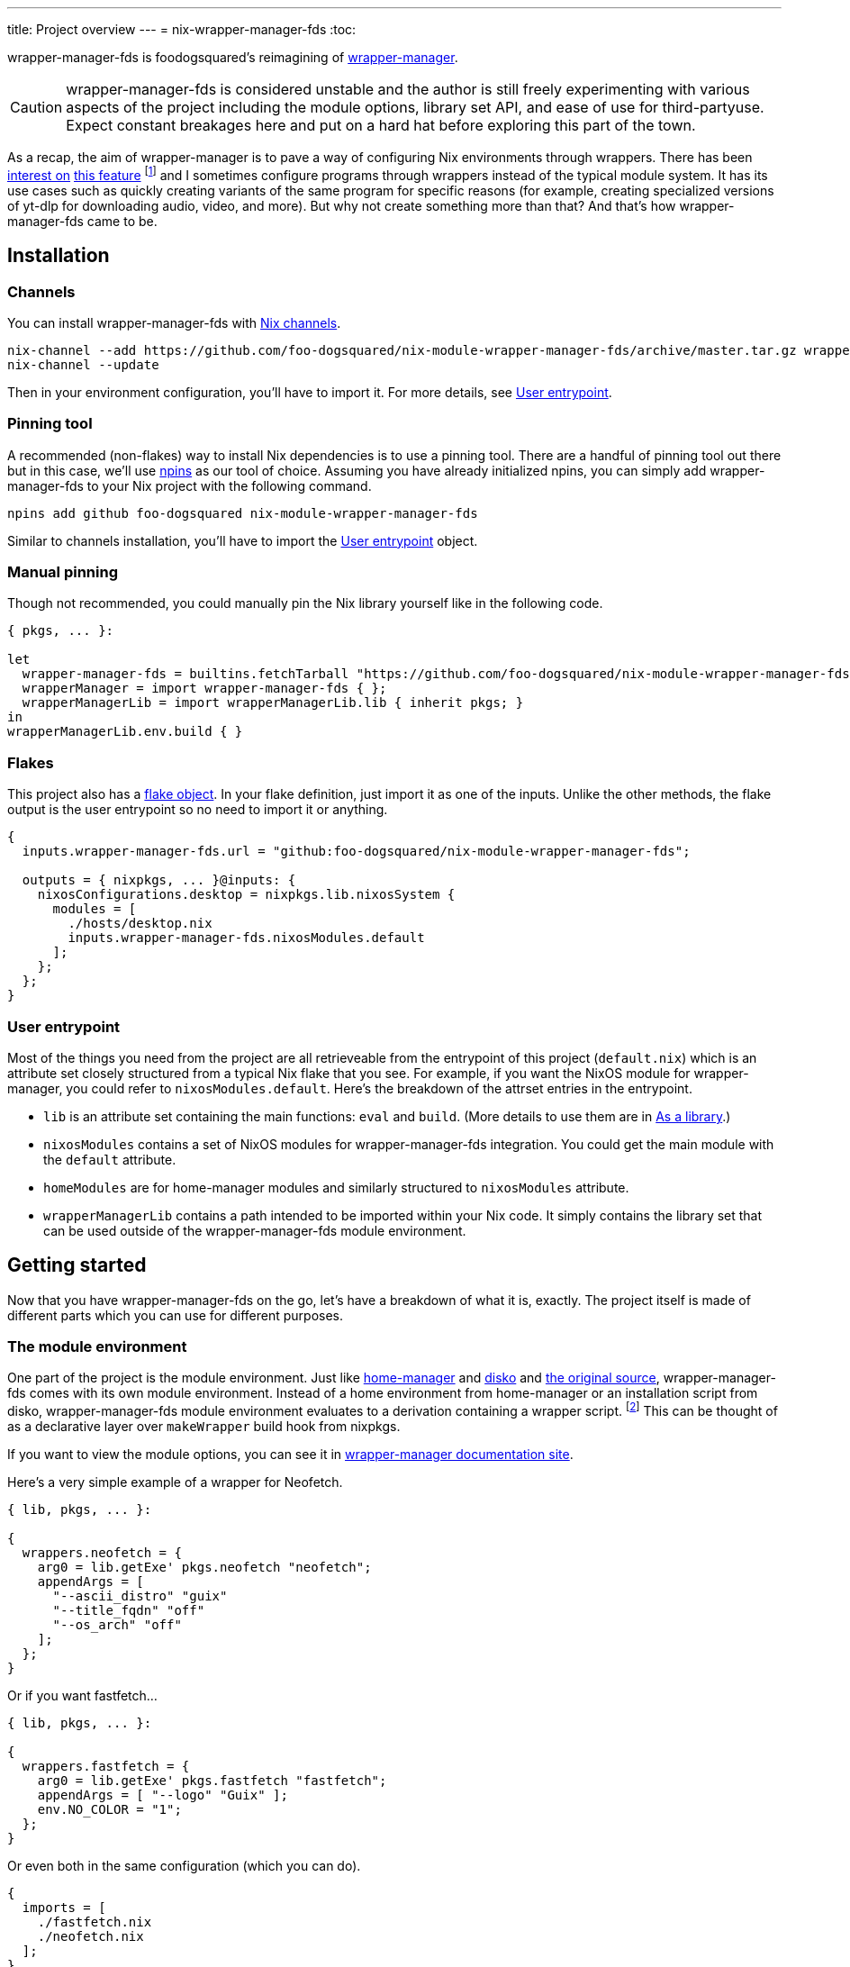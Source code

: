 ---
title: Project overview
---
= nix-wrapper-manager-fds
:toc:

:github-repo: nix-module-wrapper-manager-fds
:github-full: foo-dogsquared/{github-repo}
:remote-git-repo: https://github.com/{github-full}
:docs-site: https://foo-dogsquared.github.io/{github-repo}


wrapper-manager-fds is foodogsquared's reimagining of https://github.com/viperML/wrapper-manager/[wrapper-manager].

[CAUTION]
====
wrapper-manager-fds is considered unstable and the author is still freely experimenting with various aspects of the project including the module options, library set API, and ease of use for third-partyuse.
Expect constant breakages here and put on a hard hat before exploring this part of the town.
====

As a recap, the aim of wrapper-manager is to pave a way of configuring Nix environments through wrappers.
There has been https://discourse.nixos.org/t/declarative-wrappers/1775[interest on] https://github.com/NixOS/rfcs/pull/75[this feature] footnote:[I mean, a part of the nixpkgs package set has dedicated wrappers for some packages such as GIMP, Inkscape, and Blender.] and I sometimes configure programs through wrappers instead of the typical module system.
It has its use cases such as quickly creating variants of the same program for specific reasons (for example, creating specialized versions of yt-dlp for downloading audio, video, and more).
But why not create something more than that?
And that's how wrapper-manager-fds came to be.

[#installation]
== Installation

[#installation-channels]
=== Channels

You can install wrapper-manager-fds with https://zero-to-nix.com/concepts/channels[Nix channels].

[source, shell, subs=attributes]
----
nix-channel --add {remote-git-repo}/archive/master.tar.gz wrapper-manager-fds
nix-channel --update
----

Then in your environment configuration, you'll have to import it.
For more details, see <<user-entrypoint>>.

[#installation-pinning-tool]
=== Pinning tool

A recommended (non-flakes) way to install Nix dependencies is to use a pinning tool.
There are a handful of pinning tool out there but in this case, we'll use https://github.com/andir/npins[npins] as our tool of choice.
Assuming you have already initialized npins, you can simply add wrapper-manager-fds to your Nix project with the following command.

[source, shell, subs="attributes+"]
----
npins add github foo-dogsquared {github-repo}
----

Similar to channels installation, you'll have to import the <<user-entrypoint>> object.

[#installation-manual-pinning]
=== Manual pinning

Though not recommended, you could manually pin the Nix library yourself like in the following code.

[source, nix, subs="attributes+"]
----
{ pkgs, ... }:

let
  wrapper-manager-fds = builtins.fetchTarball "{remote-git-repo}/archive/master.tar.gz";
  wrapperManager = import wrapper-manager-fds { };
  wrapperManagerLib = import wrapperManagerLib.lib { inherit pkgs; }
in
wrapperManagerLib.env.build { }
----

[#installation-flakes]
=== Flakes

This project also has a https://zero-to-nix.com/concepts/flakes[flake object].
In your flake definition, just import it as one of the inputs.
Unlike the other methods, the flake output is the user entrypoint so no need to import it or anything.

[source, nix, subs="attributes+"]
----
{
  inputs.wrapper-manager-fds.url = "github:{github-full}";

  outputs = { nixpkgs, ... }@inputs: {
    nixosConfigurations.desktop = nixpkgs.lib.nixosSystem {
      modules = [
        ./hosts/desktop.nix
        inputs.wrapper-manager-fds.nixosModules.default
      ];
    };
  };
}
----

[#user-entrypoint]
=== User entrypoint

Most of the things you need from the project are all retrieveable from the entrypoint of this project (`default.nix`) which is an attribute set closely structured from a typical Nix flake that you see.
For example, if you want the NixOS module for wrapper-manager, you could refer to `nixosModules.default`.
Here's the breakdown of the attrset entries in the entrypoint.

* `lib` is an attribute set containing the main functions: `eval` and `build`.
(More details to use them are in <<as-a-library>>.)

* `nixosModules` contains a set of NixOS modules for wrapper-manager-fds integration.
You could get the main module with the `default` attribute.

* `homeModules` are for home-manager modules and similarly structured to `nixosModules` attribute.

* `wrapperManagerLib` contains a path intended to be imported within your Nix code.
It simply contains the library set that can be used outside of the wrapper-manager-fds module environment.


[#getting-started]
== Getting started

Now that you have wrapper-manager-fds on the go, let's have a breakdown of what it is, exactly.
The project itself is made of different parts which you can use for different purposes.

[#the-module-environment]
=== The module environment

One part of the project is the module environment.
Just like https://github.com/nix-community/home-manager[home-manager] and https://github.com/nix-community/disko[disko] and https://github.com/viperML/wrapper-manager[the original source], wrapper-manager-fds comes with its own module environment.
Instead of a home environment from home-manager or an installation script from disko, wrapper-manager-fds module environment evaluates to a derivation containing a wrapper script. footnote:[While the original source also evaluates similar to that, it typically involves a set of wrappers inside of the same configuration environment rather than a single wrapper.]
This can be thought of as a declarative layer over `makeWrapper` build hook from nixpkgs.

If you want to view the module options, you can see it in
ifdef::env-hugo[link:./nix-module-options/[wrapper-manager module options].]
ifndef::env-hugo[{docs-site}/nix-module-options[wrapper-manager documentation site].]

Here's a very simple example of a wrapper for Neofetch.

[source, nix]
----
{ lib, pkgs, ... }:

{
  wrappers.neofetch = {
    arg0 = lib.getExe' pkgs.neofetch "neofetch";
    appendArgs = [
      "--ascii_distro" "guix"
      "--title_fqdn" "off"
      "--os_arch" "off"
    ];
  };
}
----

Or if you want fastfetch...

[source, nix]
----
{ lib, pkgs, ... }:

{
  wrappers.fastfetch = {
    arg0 = lib.getExe' pkgs.fastfetch "fastfetch";
    appendArgs = [ "--logo" "Guix" ];
    env.NO_COLOR = "1";
  };
}
----

Or even both in the same configuration (which you can do).

[source, nix]
----
{
  imports = [
    ./fastfetch.nix
    ./neofetch.nix
  ];
}
----

You could even create https://specifications.freedesktop.org/desktop-entry-spec/latest/[XDG desktop entry] files useful for the application to be launched through an application launcher/menu.
For example, you could create an executable and a desktop entry to launch a custom Firefox profile in your home-manager configuration.

.Creating a custom Firefox desktop entry launching a custom profile
[source, nix]
----
{ config, lib, pkgs, ... }:

{
  programs.firefox.profiles.custom-profile = {
    # Put some profile-specific settings here.
  };

  wrapper-manager.packages.browsers = {
    wrappers.firefox-custom-profile = {
      arg0 = lib.getExe' config.programs.firefox.package "firefox";
      prependArgs = [
        "-P" "custom-profile"
      ];
      xdg.desktopEntry = {
        enable = true;
        settings = {
          desktopName = "Firefox (custom-profile)";
          startupNotify = true;
          startupWMClass = "firefox";
          icon = "firefox";
          mimeTypes = [
            "text/html"
            "application/xhtml+xml"
            "application/vnd.mozilla.xul+xml"
            "x-scheme-handler/http"
            "x-scheme-handler/https"
          ];
        };
      };
    };
  };
}
----

[#as-a-library]
=== As a library

wrapper-manager also comes with a library set which you can use to evaluate and build wrapper-manager packages yourself.
This is found in the `wrapperManagerLib` attribute from the user entrypoint where it needs an attribute set containing a nixpkgs instance in `pkgs`.

[#src:example-lib-build]
.An example of importing wrapper-manager library
[source, nix]
----
{ pkgs }:

let
  wrapper-manager = import (builtins.fetchgit { }) { };

  wmLib = import wrapper-manager.wrapperManagerLib { inherit pkgs; };
in
wmLib.env.build {
  inherit pkgs;
  modules = [ ./fastfetch.nix ];
  specialArgs.yourMomName = "Joe Mama";
}
----

Here's a quick rundown of what you can do with the library.

* Evaluate a wrapper-manager module with `env.eval` where it accepts an attrset similar to the <<src:example-lib-build, previous code listing>> containing a list of additional modules, the nixpkgs instance to be used, and `specialArgs` to be passed on to the `lib.evalModules` from nixpkgs.

* Build a wrapper through `env.build` returning a derivation of the wrapper.
It accepts the same arguments as `env.eval`.

There is also `lib` attribute if all you want to do is to build and/or evaluate a wrapper-manager configuration.
It only contains the function from `env` subset which contains `build` and `eval`.

[#as-a-composable-module]
=== As a composable module

The most user-friendly way of using wrapper-manager would be as a composable nixpkgs module of an existing environment.
wrapper-manager provides a Nix module specifically for NixOS and home-manager environment. footnote:[Any other environments are basically unsupported and if you like to use it outside of NixOS and home-manager, you're on your own.]
You can import them through the `{nixos,home}Modules.default` from the user entrypoint of the project.

You can view the module options for each environment.

* For NixOS, you can view it in
ifdef::env-hugo[link:./wrapper-manager-nixos-module/[NixOS module integration options].]
ifndef::env-hugo[{docs-site}/wrapper-manager-nixos-module/[documentation site].]

* For home-manager, you can view it in
ifdef::env-hugo[link:./wrapper-manager-home-manager-module/[home-manager module integration options].]
ifndef::env-hugo[{docs-site}/wrapper-manager-home-manager-module/[documentation site].]

Most of the things set up here are implemented to make declaring wrappers ergonomic with the environment.
For a start, wrapper-manager-fds sets up a module namespace in `wrapper-manager`.
Here's a quick breakdown of the features that the module has.

* Passes the wrapper-manager library through `wrapperManagerLib` module argument.
This is nice if you want to only use wrapper-manager to quickly create wrappers inside of the configuration without using the wrapper-manager NixOS/home-manager integration module.

* You could declare wrappers through `wrapper-manager.packages.<name>` where each of the attribute value is expected to be a wrapper-manager configuration to be added in its respective wider-scope environment.

* You could include other modules through `wrapper-manager.sharedModules`.
This is useful for extending wrapper-manager inside of the configuration environment.

Here's an example of adding wrappers through wrapper-manager inside of a home-manager configuration.
The following configuration will create a wrapped package for yt-dlp with an additional wrapper script named `yt-dlp-audio` and `yt-dlp-video`.

.Installing yt-dlp with custom variants of it inside of a home-manager configuration
[source, nix]
----
{ config, lib, pkgs, ... }:

{
  home.packages = with pkgs; [
    flowtime
    blanket
  ];

  wrapper-manager.packages = {
    music-setup = {
      basePackages = [ pkgs.yt-dlp ];
      wrappers.yt-dlp-audio = {
        arg0 = lib.getExe' pkgs.yt-dlp "yt-dlp";
        prependArgs = [
          "--config-location" ./config/yt-dlp/audio.conf
        ];
      };
      wrappers.yt-dlp-video = {
        arg0 = lib.getExe' pkgs.yt-dlp "yt-dlp";
        prependArgs = [
          "--config-location" ./config/yt-dlp/video.conf
        ];
      };
    };
  };
}
----


[#development]
== Development

If you want to hack this hack, you'll need either Nix with flakes enabled (`experimental-features = nix-command flakes` in `nix.conf`) or not.
Either way, this should be enough to cater to both flake- and non-flake users.

This project supports the current stable and unstable version of NixOS.
Specifically, we're looking out for the nixpkgs instance both of these versions has.
As an implementation detail, we pin these branches through https://github.com/andir/npins[npins] which both flakes- and non-flake-based setups uses.
Just be familiar with it and you'll be fine for the most part.
Most likely, you don't even need to interact with it since handling update cadence is handled automatically through the remote CI.

Setting up the development environment should be easy enough.

* For flake users, you can just reproduce the development environment with `nix develop`.
* For non-flake users, you can do the same with `nix-develop`.

As an additional note, it is recommended to use something like direnv with `use flake` or `use nix` depending on your personal preferences to use flake or not.

Take note there is a `Makefile` full of commands intended for easily interacting with the project but it is heavily assumed you're in the development environment of the project.

[#development-library-set-and-modules]
=== Library set and modules

This Nix project has a test infrastructure set up at
ifdef::env-hugo[github:{github-full}[test directory, rev=main, path=tests]]
ifndef::env-hugo[link:./tests[`./tests`]]
covering the library set and the wrapper-manager module environment.
For its library set, it makes use of the nixpkgs library and a JSON schema to validate if it passes the whole test suite.
To make use of it, just run the following commands.

* For flake users, you can run `nix flake check`.
* For non-flake users, you can do the same with `nix-build tests/ -A libTestPkg` or `nix build -f tests/ libTestPkg`.

The derivation output should be successfully built if all of the tests in the suite passes.
Otherwise, it should fail and you'll have to see the build log containing all of the tests that failed.

On another note, there is a quicker way of checking the test suite with `nix eval -f tests lib` (or `nix-instantiate --eval --strict tests/ -A lib`) where it contains the raw test data which is useful if you don't want to essentially build a new derivation each time.
It is also quicker to eyeball results in this way especially if you're always working with the tests anyways.

[#development-website]
=== Website

This project also has a website set up with https://gohugo.io/[Hugo].
The files that you need to see are in
ifdef::env-hugo[github:foo-dogsquared/wrapper-manager-fds[`docs`, rev=main, path=docs]]
ifndef::env-hugo[link:./docs[`./docs`]]
directory.

* For flake users, you can build the website with `nix build .#website`.
* For non-flake users, you can do the same with `nix-build docs/`.

There is also a dedicated development environment placed in `docs/shell.nix` but this should be a part of the primary development environment already.
You can enter it with `nix develop .#website` or `nix-shell docs/`.

Just take note that the website also requires the NixOS options which comes in a JSON file.
This should be already taken care of in the package definition of the website but otherwise it is something that you'll have to be aware of.

The more important task to developing this part of the project is continuously getting feedback from it.
You can do so simply with the following commands:

* For flake users, `nix develop --command hugo -s ./docs serve`.
* For non-flake users, `nix-shell docs --command hugo -s ./docs serve`.
* If you're using `Makefile` of this project, `make docs-serve`.

[#development-nix]
=== Nix environment

As for developing the environment with Nix itself, it is very much preferred to make wrapper-manager-fds work with non-flake setups.
This also includes the workflow of the development itself for the purpose of easier time bootstrapping wrapper-manager-fds.

Due to the unfortunate situation with flakes as an experimental feature, it is more like a second-class citizen in terms of support.
This is because it is pretty easy to make a flake with non-flake tools compared to vice versa. footnote:[flake-compat is great and all but it holds back wrapper-manager-fds in making it easy to bootstrap if we rely on it.]

Here's an exhaustive guidelines that you have to keep in mind when developing related files within the project:

* This project uses https://calver.org/[calendar versioning].

* Only the unstable branch of NixOS is currently supported.
Support for the stable versions are unfortunately secondary and more incidental (at least at the moment).

* There shouldn't be any user consumables that requires anything from the npins sources.


[#goals-and-non-goals]
== Goals and non-goals

As a Nix project, wrapper-manager-fds aims for the following goals.

* Create an ecosystem of creating them wrappers, mainly through its library set and the module environment.

* Make creating wrappers ergonomic for its users.
Not necessarily user-friendly but it should easy enough to get started while allowing some flexibility, yeah?

* Make a nice environment for creating custom wrappers which is already quite possible thanks to the heavy lifting of the nixpkgs module system.


[#faq]
== Frequently asked questions (FAQ)

[qanda]
Is this compatible with the original wrapper-manager?::
Nope.
It is a reimagining with a completely different way of using it so it won't be fully compatible with it from the start.

Why reimplement this anyways?::
For funsies and also because there are some things I find not so great with using the project.
https://github.com/viperML/wrapper-manager/tree/307eb5c38c8b5102c39617a59b63929efac7b1a7[As of this writing], using wrapper-manager to simply create wrappers anywhere is a pain.

Why not just incorporate the wanted changes into the original implementation?::
While it could be done, there will be some unwanted major changes into the project which would cause inconvenience to its users anyways so it isn't a good idea.
Plus it also justifies me implementing a bunch of features that would otherwise be deemed inconsistent with the project.

Can't you just create a wrapper with `pkgs.makeWrapper` and such from nixpkgs?::
Yeah, you can.
There's nobody stopping you from doing so and surely there's no hitman preparing to assissinate right behind you as you about to deny wrapper-manager-fds and smugly type `make` in `makeWrapper`.
In fact, wrapper-manager uses `makeWrapper` as the main ingredient.
Just think of wrapper-manager as a declarative version of that among the bajillion ways of making wrappers in the Nix ecosystem.
+
As an additional point, there are still use cases for it even with a simple `pkgs.writeShellScriptBin`.
In fact, if you have a situation like say having to create a one-off wrapper script to be added in a NixOS system, you can simply do the following:
+
[source, nix]
----
let
  ytdlpAudio = pkgs.writeScriptBin "yt-dlp-audio" ''
    ${pkgs.yt-dlp}/bin/yt-dlp --config-location "${../../config/yt-dlp/audio.conf}" $@
  '';
in
{
  environment.systemPackages = [ ytdlpAudio ];
}
----
+
BAM!
No need for wrapper-manager!

Why use the module system?::
Because screw you, that's why!!!
Am I stupid and lazy for basically using a battle-hardened configuration system library such as nixpkgs module system? footnote:[The answer is yes to both!]
+
Seriously though, the main reason is pretty simple: it is quite established and a battle-hardened part in the Nix ecosystem.
It has gone through the test of time and the numerous 339 users of the entire Nix ecosystem are quite adamant in the declarative aspect of the Nix thingy.
So... why not use it.

Any problems (and impending explosions) when using this project?::
As far as I can tell, not much (especially explosions) but there are a few caveats you need to know.
Just know this is something the author is trying to resolve.
+
--
* wrapper-manager-fds is not great at handling double wrappers.
It just naively wraps a package and goes on its merry way.

* wrapper-manager-fds is strongly biased towards Linux (and Unix-adjacent) ecosystem.

* wrapper-manager-fds doesn't handle any replacement for the related files very well.
This is especially noticeable in large desktop-adjacent packages such as Inkscape, Firefox, and Blender with a bunch of plugins and whatnot where they have their own wrappers.
This means you cannot set `programs.NAME.package` or something similar with it.
--


[#acknowledgements]
== Acknowledgements

I found a bunch of things for inspiration (READ: to steal ideas from).
Here's a list of resources I've found.

* The original source of the reimagining, of course: https://github.com/viperML/wrapper-manager[wrapper-manager].

* https://github.com/NixOS/rfcs/pull/75[Nix RFC 75] which also comes https://github.com/NixOS/nixpkgs/pull/85103[with its implementation and discussion around what works and whatnot].

* https://discourse.nixos.org/t/pre-rfc-module-system-for-wrappers-in-nixpkgs/42281[This NixOS Discourse post loudly thinking about the same idea.]


[#copyright]
== Copyright

This project is licensed under MIT License (SPDX identifier: https://spdx.org/licenses/MIT.html[`MIT`]).
Just see
ifdef::env-hugo[github:{github-full}[license file, rev=main, path=LICENSE]]
ifndef::env-hugo[link:./LICENSE[`./LICENSE`]]
for full text and details and whatnot.

The documentation (except for the code examples), on the other hand, is licensed under https://www.gnu.org/licenses/fdl-1.3.txt[GNU Free Documentation License] v1.3 only with no "Invariants" section (SPDX identifier: https://spdx.org/licenses/GFDL-1.3-no-invariants-only[`GFDL-1.3-no-invariants-only`])
You can see either the link or
ifdef::env-hugo[github:{github-full}[license file, rev=main, path=docs/LICENSE]]
ifndef::env-hugo[link:./docs/LICENSE[`./docs/LICENSE`]]
for more info.
The code examples, similar to the project codebase, are licensed under MIT with the same conditions apply and all that jazz.
